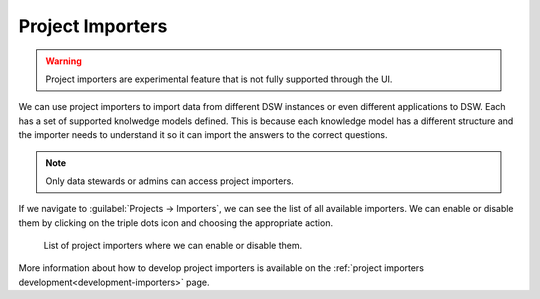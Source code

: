 ..  _project-importers:

Project Importers
*****************

.. WARNING::

    Project importers are experimental feature that is not fully supported through the UI.


We can use project importers to import data from different DSW instances or even different applications to DSW. Each has a set of supported knolwedge models defined. This is because each knowledge model has a different structure and the importer needs to understand it so it can import the answers to the correct questions.

.. NOTE::

    Only data stewards or admins can access project importers.


If we navigate to :guilabel:`Projects → Importers`, we can see the list of all available importers. We can enable or disable them by clicking on the triple dots icon and choosing the appropriate action.

.. figure:: importers/importers.png
    
    List of project importers where we can enable or disable them.


More information about how to develop project importers is available on the :ref:`project importers development<development-importers>` page.